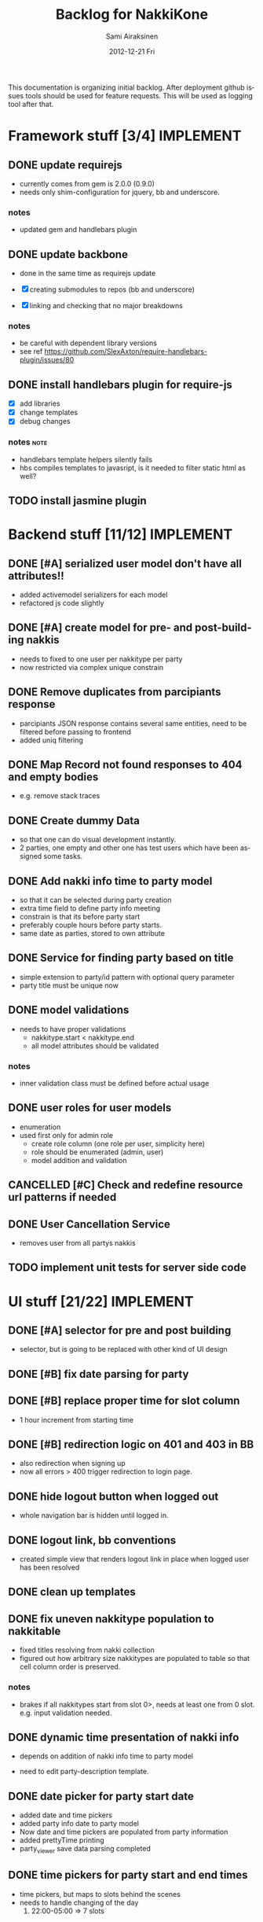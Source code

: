 #+TITLE:     Backlog for NakkiKone
#+AUTHOR:    Sami Airaksinen
#+EMAIL:     samiaira@gmail.com
#+DATE:      2012-12-21 Fri
#+DESCRIPTION:
#+KEYWORDS:
#+LANGUAGE:  en
#+OPTIONS:   H:3 num:t toc:t \n:nil @:t ::t |:t ^:t -:t f:t *:t <:t
#+OPTIONS:   TeX:t LaTeX:t skip:nil d:nil todo:t pri:nil tags:not-in-toc
#+INFOJS_OPT: view:nil toc:nil ltoc:t mouse:underline buttons:0 path:http://orgmode.org/org-info.js
#+EXPORT_SELECT_TAGS: export
#+EXPORT_EXCLUDE_TAGS: noexport
#+LINK_UP:   
#+LINK_HOME: 
#+XSLT:

This documentation is organizing initial backlog. After deployment
github issues tools should be used for feature requests. This will be
used as logging tool after that.

* Framework stuff [3/4]					  :IMPLEMENT:
** DONE update requirejs
   CLOSED: [2013-02-24 Sun 19:45]
   :LOGBOOK:
   - State "DONE"       from "TODO"       [2013-02-24 Sun 19:45]
   :END:
   - currently comes from gem is 2.0.0 (0.9.0)
   - needs only shim-configuration for jquery, bb and underscore.

*** notes
    - updated gem and handlebars plugin 
** DONE update backbone
   CLOSED: [2013-02-24 Sun 19:45]
   :CLOCK:
   CLOCK: [2013-02-24 Sun 17:41]--[2013-02-24 Sun 19:45] =>  2:04
   CLOCK: [2013-02-24 Sun 16:46]--[2013-02-24 Sun 16:51] =>  0:05
   :END:
   :LOGBOOK:
   - State "DONE"       from "WAITING"    [2013-02-24 Sun 19:45]
   - State "STARTED"    from "WAITING"    [2013-02-24 Sun 17:41]
   - State "STARTED"    from "TODO"       [2013-02-24 Sun 16:46]
   :END:
   - done in the same time as requirejs update

   - [X] creating submodules to repos (bb and underscore)
   - [X] linking and checking that no major breakdowns

*** notes
    - be careful with dependent library versions
    - see ref https://github.com/SlexAxton/require-handlebars-plugin/issues/80 
** DONE install handlebars plugin for require-js
   CLOSED: [2013-02-21 Thu 23:06]
   :CLOCK:
   CLOCK: [2013-02-19 Tue 20:08]--[2013-02-19 Tue 22:51] =>  2:43
   CLOCK: [2013-02-21 Thu 21:08]--[2013-02-21 Thu 23:10] =>  2:02
   :END:
   :LOGBOOK:
   - State "DONE"       from "WAITING"    [2013-02-21 Thu 23:06]
   - State "STARTED"    from "STARTED"    [2013-02-19 Tue 22:27]
   - State "STARTED"    from "STARTED"    [2013-02-19 Tue 20:08]
   - State "STARTED"    from "TODO"       [2013-02-12 Tue 20:46]
   :END:

   - [X] add libraries
   - [X] change templates
   - [X] debug changes

*** notes							       :note:
    - handlebars template helpers silently fails
    - hbs compiles templates to javasript, is it needed to filter static html as well?
** TODO install jasmine plugin
* Backend stuff [11/12] 					  :IMPLEMENT:
** DONE [#A] serialized user model don't have all attributes!!
   CLOSED: [2013-03-02 Sat 19:06]
   :CLOCK:
   CLOCK: [2013-03-02 Sat 13:57]--[2013-03-02 Sat 19:06] =>  5:09
   CLOCK: [2013-03-02 Sat 13:43]--[2013-03-02 Sat 13:46] =>  0:03
   :END:
   :LOGBOOK:
   - State "DONE"       from "STARTED"    [2013-03-02 Sat 19:06]
   - State "STARTED"    from "WAITING"    [2013-03-02 Sat 13:57]
   - State "STARTED"    from "TODO"       [2013-03-02 Sat 13:43]
   :END:
   
   - added activemodel serializers for each model
   - refactored js code slightly

** DONE [#A] create model for pre- and post-building nakkis
   CLOSED: [2013-03-26 Tue 00:02]
   :CLOCK:
   CLOCK: [2013-03-25 Mon 21:26]--[2013-03-26 Tue 00:02] =>  2:36
   CLOCK: [2013-03-05 Tue 20:16]--[2013-03-05 Tue 23:29] =>  3:13
   :END:
   :LOGBOOK:
   - State "DONE"       from "STARTED"    [2013-03-26 Tue 00:02]
   - State "STARTED"    from "WAITING"    [2013-03-25 Mon 21:26]
   - State "STARTED"    from "TODO"       [2013-03-05 Tue 20:16]
   :END:

   - needs to fixed to one user per nakkitype per party
   - now restricted via complex unique constrain 
** DONE Remove duplicates from parcipiants response
   CLOSED: [2013-03-31 Sun 18:21]
   :CLOCK:
   CLOCK: [2013-03-31 Sun 18:15]--[2013-03-31 Sun 18:21] =>  0:06
   :END:
   :LOGBOOK:
   - State "DONE"       from "STARTED"    [2013-03-31 Sun 18:21]
   - State "STARTED"    from "TODO"       [2013-03-31 Sun 18:15]
   - State "STARTED"    from "TODO"       [2013-03-05 Tue 20:15]
   :END:
   
   - parcipiants JSON response contains several same entities, need to
     be filtered before passing to frontend
   - added uniq filtering
** DONE Map Record not found responses to 404 and empty bodies
   CLOSED: [2013-03-25 Mon 22:31]
   :LOGBOOK:
   - State "DONE"       from "TODO"       [2013-03-25 Mon 22:31]
   :END:
   - e.g. remove stack traces
** DONE Create dummy Data
   CLOSED: [2013-03-31 Sun 13:41]
   :CLOCK:
   CLOCK: [2013-03-31 Sun 13:00]--[2013-03-31 Sun 13:41] =>  0:41
   CLOCK: [2013-03-31 Sun 11:44]--[2013-03-31 Sun 12:38] =>  0:54
   CLOCK: [2013-03-30 Sat 16:29]--[2013-03-30 Sat 16:38] =>  0:09
   CLOCK: [2013-03-29 Fri 13:18]--[2013-03-29 Fri 13:43] =>  0:25
   :END:
   :LOGBOOK:
   - State "DONE"       from "STARTED"    [2013-03-31 Sun 13:41]
   - State "STARTED"    from "WAITING"    [2013-03-31 Sun 13:00]
   - State "STARTED"    from "WAITING"    [2013-03-31 Sun 11:44]
   - State "STARTED"    from "WAITING"    [2013-03-30 Sat 16:29]
   - State "STARTED"    from "TODO"       [2013-03-29 Fri 13:18]
   :END:
   - so that one can do visual development instantly.
   - 2 parties, one empty and other one has test users which have been
     assigned some tasks.
** DONE Add nakki info time to party model
   CLOSED: [2013-03-31 Sun 23:07]
   :CLOCK:
   CLOCK: [2013-03-31 Sun 18:33]--[2013-03-31 Sun 20:25] =>  1:52
   :END:
   :LOGBOOK:
   - State "DONE"       from "WAITING"    [2013-03-31 Sun 23:07]
   - State "STARTED"    from "TODO"       [2013-03-31 Sun 18:33]
   :END:
   - so that it can be selected during party creation 
   - extra time field to define party info meeting
   - constrain is that its before party start
   - preferably couple hours before party starts.
   - same date as parties, stored to own attribute
** DONE Service for finding party based on title
   CLOSED: [2013-04-04 Thu 23:14]
   :CLOCK:
   CLOCK: [2013-04-04 Thu 22:51]--[2013-04-04 Thu 23:14] =>  0:23
   CLOCK: [2013-04-04 Thu 22:31]--[2013-04-04 Thu 22:34] =>  0:03
   :END:
   :LOGBOOK:
   - State "DONE"       from "STARTED"    [2013-04-04 Thu 23:14]
   - State "STARTED"    from "WAITING"    [2013-04-04 Thu 22:51]
   - State "STARTED"    from "TODO"       [2013-04-04 Thu 22:31]
   :END:
   - simple extension to party/id pattern with optional query
     parameter
   - party title must be unique now
** DONE model validations
   CLOSED: [2013-04-03 Wed 01:06]
   :CLOCK:
   CLOCK: [2013-04-02 Tue 23:06]--[2013-04-03 Wed 01:06] =>  2:00
   :END:
   :LOGBOOK:
   - State "DONE"       from "STARTED"    [2013-04-03 Wed 01:06]
   - State "STARTED"    from "TODO"       [2013-04-02 Tue 23:06]
   :END:
   - needs to have proper validations
     - nakkitype.start < nakkitype.end
     - all model attributes should be validated
*** notes
    - inner validation class must be defined before actual usage
** DONE user roles for user models
   CLOSED: [2013-04-02 Tue 17:05]
   :CLOCK:
   CLOCK: [2013-04-02 Tue 16:47]--[2013-04-02 Tue 17:05] =>  0:18
   :END:
   :LOGBOOK:
   - State "DONE"       from "STARTED"    [2013-04-02 Tue 17:05]
   - State "STARTED"    from "TODO"       [2013-04-02 Tue 16:47]
   :END:
   - enumeration
   - used first only for admin role
     - create role column (one role per user, simplicity here)
     - role should be enumerated (admin, user)
     - model addition and validation
** CANCELLED [#C] Check and redefine resource url patterns if needed
   CLOSED: [2013-04-05 Fri 12:41]
   :LOGBOOK:
   - State "CANCELLED"  from "TODO"       [2013-04-05 Fri 12:41] \\
     Was done during feature additions, and would be wasteful now.
   :END:
** DONE User Cancellation Service
   CLOSED: [2013-04-07 Sun 14:31]
   :CLOCK:
   CLOCK: [2013-04-07 Sun 14:13]--[2013-04-07 Sun 14:31] =>  0:18
   :END:
   :LOGBOOK:
   - State "DONE"       from "STARTED"    [2013-04-07 Sun 14:31]
   - State "STARTED"    from "TODO"       [2013-04-07 Sun 14:13]
   :END:
   - removes user from all partys nakkis
** TODO implement unit tests for server side code
* UI stuff [21/22] 						  :IMPLEMENT:
** DONE [#A] selector for pre and post building
   CLOSED: [2013-03-19 Tue 21:48]
   :CLOCK:
   CLOCK: [2013-03-05 Tue 23:29]--[2013-03-06 Wed 00:30] =>  1:01
   :END:
   :LOGBOOK:
   - State "DONE"       from "WAITING"    [2013-03-19 Tue 21:48]
   - State "STARTED"    from "TODO"       [2013-03-05 Tue 23:29]
   - State "STARTED"    from "TODO"       [2013-03-05 Tue 20:15]
   :END:

   - selector, but is going to be replaced with other kind of UI
     design

** DONE [#B] fix date parsing for party
   CLOSED: [2013-03-21 Thu 22:16]
   :LOGBOOK:
   - State "DONE"       from "TODO"       [2013-03-21 Thu 22:16]
   :END:
** DONE [#B] replace proper time for slot column  
   CLOSED: [2013-03-21 Thu 22:15]
   :CLOCK:
   CLOCK: [2013-03-21 Thu 21:43]--[2013-03-21 Thu 22:15] =>  0:32
   CLOCK: [2013-03-21 Thu 20:59]--[2013-03-21 Thu 21:37] =>  0:38
   :END:
   :LOGBOOK:
   - State "DONE"       from "STARTED"    [2013-03-21 Thu 22:15]
   - State "STARTED"    from "WAITING"    [2013-03-21 Thu 21:43]
   - State "STARTED"    from "TODO"       [2013-03-21 Thu 20:59]
   :END:

   - 1 hour increment from starting time

** DONE [#B] redirection logic on 401 and 403 in BB
   CLOSED: [2013-03-19 Tue 22:26]
   :CLOCK:
   CLOCK: [2013-03-19 Tue 21:54]--[2013-03-19 Tue 22:25] =>  0:31
   :END:
   :LOGBOOK:
   - State "DONE"       from "WAITING"    [2013-03-19 Tue 22:26]
   - State "STARTED"    from "TODO"       [2013-03-19 Tue 21:54]
   :END:

   - also redirection when signing up
   - now all errors > 400 trigger redirection to login page.
     
** DONE hide logout button when logged out
   CLOSED: [2013-03-19 Tue 21:33]
   :CLOCK:
   CLOCK: [2013-03-19 Tue 20:50]--[2013-03-19 Tue 21:33] =>  0:43
   :END:
   :LOGBOOK:
   - State "DONE"       from "STARTED"    [2013-03-19 Tue 21:33]
   - State "STARTED"    from "TODO"       [2013-03-19 Tue 20:50]
   :END:
   
   - whole navigation bar is hidden until logged in.

** DONE logout link, bb conventions
   CLOSED: [2013-03-03 Sun 21:58]
   :CLOCK:
   CLOCK: [2013-03-03 Sun 20:32]--[2013-03-03 Sun 21:39] =>  1:07
   :END:
   :LOGBOOK:
   - State "DONE"       from "WAITING"    [2013-03-03 Sun 21:58]
   - State "STARTED"    from "TODO"       [2013-03-03 Sun 20:32]
   :END:
   - created simple view that renders logout link in place when logged user has been resolved
** DONE clean up templates
   CLOSED: [2013-02-24 Sun 21:14]
   :CLOCK:
   CLOCK: [2012-12-21 Fri 20:51]--[2012-12-21 Fri 21:17] =>  0:26
   :END:
   :LOGBOOK:
   - State "DONE"       from "WAITING"    [2013-02-24 Sun 21:14]
   - State "STARTED"    from "TODO"       [2012-12-21 Fri 20:51]
   :END:
** DONE fix uneven nakkitype population to nakkitable
   CLOSED: [2013-03-24 Sun 22:45]
   :CLOCK:
   CLOCK: [2013-03-24 Sun 20:18]--[2013-03-24 Sun 22:45] =>  2:27
   CLOCK: [2013-03-24 Sun 19:37]--[2013-03-24 Sun 19:50] =>  0:13
   :END:
   :LOGBOOK:
   - State "DONE"       from "STARTED"    [2013-03-24 Sun 22:45]
   - State "STARTED"    from "STARTED"    [2013-03-24 Sun 22:45]
   - State "STARTED"    from "WAITING"    [2013-03-24 Sun 20:18]
   - State "STARTED"    from "TODO"       [2013-03-24 Sun 19:37]
   :END:

   - fixed titles resolving from nakki collection
   - figured out how arbitrary size nakkitypes are populated to table
     so that cell column order is preserved.
*** notes
    - brakes if all nakkitypes start from slot 0>, needs at least one
      from 0 slot. e.g. input validation needed.
** DONE dynamic time presentation of nakki info
   CLOSED: [2013-04-01 Mon 00:00]
   :CLOCK:
   CLOCK: [2013-03-31 Sun 23:35]--[2013-04-01 Mon 00:00] =>  0:25
   :END:
   :LOGBOOK:
   - State "DONE"       from "STARTED"    [2013-04-01 Mon 00:00]
   - State "STARTED"    from "TODO"       [2013-03-31 Sun 23:35]
   :END:
   - depends on addition of nakki info time to party model

   - need to edit party-description template.
** DONE date picker for party start date
   CLOSED: [2013-03-31 Sun 23:05]
   :CLOCK:
   CLOCK: [2013-03-31 Sun 22:13]--[2013-03-31 Sun 23:05] =>  0:52
   CLOCK: [2013-03-31 Sun 20:26]--[2013-03-31 Sun 21:48] =>  1:22
   :END:
   :LOGBOOK:
   - State "DONE"       from "STARTED"    [2013-03-31 Sun 23:05]
   - State "STARTED"    from "WAITING"    [2013-03-31 Sun 22:13]
   - State "STARTED"    from "TODO"       [2013-03-31 Sun 20:26]
   :END:
   - added date and time pickers
   - added party info date to party model
   - Now date and time pickers are populated from party information
   - added prettyTime printing
   - party_viewer save data parsing completed
** DONE time pickers for party start and end times
   CLOSED: [2013-04-01 Mon 01:36]
   :CLOCK:
   CLOCK: [2013-04-01 Mon 00:15]--[2013-04-01 Mon 01:36] =>  1:21
   :END:
   :LOGBOOK:
   - State "DONE"       from "STARTED"    [2013-04-01 Mon 01:36]
   - State "STARTED"    from "TODO"       [2013-04-01 Mon 00:15]
   :END:
   - time pickers, but maps to slots behind the scenes
   - needs to handle changing of the day
     1. 22:00-05:00 => 7 slots
** DONE Remove user from party nakkis
   CLOSED: [2013-04-01 Mon 18:17]
   :CLOCK:
   CLOCK: [2013-04-01 Mon 18:07]--[2013-04-01 Mon 18:17] =>  0:10
   CLOCK: [2013-04-01 Mon 15:09]--[2013-04-01 Mon 15:42] =>  0:33
   :END:
   :LOGBOOK:
   - State "DONE"       from "STARTED"    [2013-04-01 Mon 18:17]
   - State "STARTED"    from "WAITING"    [2013-04-01 Mon 18:07]
   - State "STARTED"    from "TODO"       [2013-04-01 Mon 15:09]
   :END:
   - needs button to list where admin can unassign nakkis from user
** DONE Hide admin screen button from non-admin users
   CLOSED: [2013-04-02 Tue 19:02]
   :CLOCK:
   CLOCK: [2013-04-02 Tue 18:46]--[2013-04-02 Tue 19:02] =>  0:16
   :END:
   :LOGBOOK:
   - State "DONE"       from "STARTED"    [2013-04-02 Tue 19:02]
   - State "STARTED"    from "TODO"       [2013-04-02 Tue 18:46]
   :END:
** DONE [#A] model validations
   CLOSED: [2013-04-04 Thu 01:06]
   :CLOCK:
   CLOCK: [2013-04-03 Wed 22:41]--[2013-04-04 Thu 01:06] =>  2:25
   :END:
   :LOGBOOK:
   - State "DONE"       from "STARTED"    [2013-04-04 Thu 01:06]
   - State "STARTED"    from "TODO"       [2013-04-03 Wed 22:41]
   :END:
   - example nakkitype slot parsing fails because of invalid input
     - earlier time than start time
** DONE redefine route patterns
   CLOSED: [2013-04-04 Thu 23:38]
   :CLOCK:
   CLOCK: [2013-04-04 Thu 23:22]--[2013-04-04 Thu 23:38] =>  0:16
   :END:
   :LOGBOOK:
   - State "DONE"       from "STARTED"    [2013-04-04 Thu 23:38]
   - State "STARTED"    from "TODO"       [2013-04-04 Thu 23:22]
   :END:
   - if party could be fetched by its title it needs new url into backend
   - depends on query service
** DONE Add confirmation to party Delete action 
   CLOSED: [2013-04-04 Thu 17:15]
   :CLOCK:
   CLOCK: [2013-04-04 Thu 17:07]--[2013-04-04 Thu 17:15] =>  0:08
   :END:
   :LOGBOOK:
   - State "DONE"       from "STARTED"    [2013-04-04 Thu 17:15]
   - State "STARTED"    from "TODO"       [2013-04-04 Thu 17:07]
   :END:
   - delete confirmation and associations fixed
** DONE Change alerts to bootstrap notification boxes
   CLOSED: [2013-04-05 Fri 17:58]
   :CLOCK:
   CLOCK: [2013-04-05 Fri 17:33]--[2013-04-05 Fri 17:58] =>  0:25
   CLOCK: [2013-04-05 Fri 16:38]--[2013-04-05 Fri 17:23] =>  0:45
   CLOCK: [2013-04-05 Fri 12:56]--[2013-04-05 Fri 13:59] =>  1:03
   :END:
   :LOGBOOK:
   - State "DONE"       from "STARTED"    [2013-04-05 Fri 17:58]
   - State "STARTED"    from "WAITING"    [2013-04-05 Fri 17:33]
   - State "STARTED"    from "WAITING"    [2013-04-05 Fri 16:38]
   - State "STARTED"    from "TODO"       [2013-04-05 Fri 12:56]
   :END:
   - all alerts should be bootstrap notify/alert indications
   - messaging is done via vent to common area in each page
   - needs own view for that
** DONE Time formatting
   CLOSED: [2013-04-06 Sat 01:31]
   :CLOCK:
   CLOCK: [2013-04-05 Fri 23:27]--[2013-04-06 Sat 01:31] =>  2:04
   :END:
   :LOGBOOK:
   - State "DONE"       from "STARTED"    [2013-04-06 Sat 01:31]
   - State "STARTED"    from "TODO"       [2013-04-05 Fri 23:27]
   :END:
   - to show simpler time stamp
     - display format for time HH:mm
     - display format for dates dd.mm.yyyy
     - make sure that input conversions work
*** notes
    - muthafucking moment and languages, pain in the ass, minified
      doesn't work in current setup
    - all moments are local setted to use fi...
** DONE Redirection After login
   CLOSED: [2013-04-07 Sun 13:59]
   :CLOCK:
   CLOCK: [2013-04-07 Sun 13:12]--[2013-04-07 Sun 13:59] =>  0:47
   CLOCK: [2013-04-06 Sat 15:29]--[2013-04-06 Sat 17:00] =>  1:31
   :END:
   :LOGBOOK:
   - State "DONE"       from "STARTED"    [2013-04-07 Sun 13:59]
   - State "STARTED"    from "STARTED"    [2013-04-07 Sun 13:12]
   - State "STARTED"    from "TODO"       [2013-04-06 Sat 15:29]
   :END:
   - should be able to go into url after login
   - as redirection is handled in UI, it should quite straightforward
     to store url in ?goto= parameter.
** DONE Nakki reservation cancellation
   CLOSED: [2013-04-07 Sun 15:18]
   :CLOCK:
   CLOCK: [2013-04-07 Sun 14:35]--[2013-04-07 Sun 15:18] =>  0:43
   :END:
   :LOGBOOK:
   - State "DONE"       from "STARTED"    [2013-04-07 Sun 15:18]
   - State "STARTED"    from "WAITING"    [2013-04-07 Sun 15:00]
   - State "STARTED"    from "TODO"       [2013-04-07 Sun 14:47]
   :END:
   - cancellation button for user
   - removes all nakki assigments from him/her
   - temporary solution until UX is redesigned
     - now user can cancel itself its reservations
** DONE The party button to list of parties
   CLOSED: [2013-04-07 Sun 15:47]
   :CLOCK:
   CLOCK: [2013-04-07 Sun 15:19]--[2013-04-07 Sun 15:47] =>  0:28
   :END:
   :LOGBOOK:
   - State "DONE"       from "STARTED"    [2013-04-07 Sun 15:47]
   - State "STARTED"    from "TODO"       [2013-04-07 Sun 15:19]
   :END:
   - the party is replaced with parties drop down buttongroup
** TODO create jasmine tests for backbone code
* Deployment [1/2]
** DONE Capistrano to nakkikone
   CLOSED: [2013-09-15 Sun 22:42]
   :CLOCK:
   CLOCK: [2013-09-15 Sun 22:13]--[2013-09-15 Sun 22:25] =>  0:12
   CLOCK: [2013-09-15 Sun 21:25]--[2013-09-15 Sun 21:55] =>  0:30
   CLOCK: [2013-09-04 Wed 21:19]--[2013-09-04 Wed 22:21] =>  1:02
   :END:
   :LOGBOOK:
   - State "DONE"       from "WAITING"    [2013-09-15 Sun 22:42]
   - State "STARTED"    from "WAITING"    [2013-09-15 Sun 22:13]
   - State "STARTED"    from "WAITING"    [2013-09-15 Sun 21:53]
   - State "STARTED"    from "TODO"       [2013-09-04 Wed 22:19]
   :END:
   :PROPERTIES:
   :ID:       659fa20a-c186-4cba-b463-9e3efa2a677f
   :END:
   product deployment with it. Current Way is hack...

   - needs to decide from where the deployment is done, in domain itself or ...
   - backups copies from production db
   - [X] verified that works.

** TODO Update Capistrano usage
   - lets use cat production deploy!
* Improvement ideas [5/9] 					     :DESIGN:
** DONE Default Nakkitypes
   CLOSED: [2013-04-06 Sat 11:37]
   :CLOCK:
   CLOCK: [2013-04-06 Sat 10:51]--[2013-04-06 Sat 11:37] =>  0:46
   :END:
   :LOGBOOK:
   - State "DONE"       from "STARTED"    [2013-04-06 Sat 11:37]
   - State "STARTED"    from "TODO"       [2013-04-06 Sat 10:51]
   :END:
   - During party creation default template of nakkitypes would be
     applied
** DONE Adding nickname for users
   CLOSED: [2013-04-05 Fri 12:13]
   :CLOCK:
   CLOCK: [2013-04-05 Fri 11:57]--[2013-04-05 Fri 12:13] =>  0:16
   :END:
   :LOGBOOK:
   - State "DONE"       from "STARTED"    [2013-04-05 Fri 12:13]
   - State "STARTED"    from "TODO"       [2013-04-05 Fri 11:57]
   :END:
   - showing that in public side
** DONE Mail to all participants Button
   CLOSED: [2013-04-06 Sat 15:24]
   :CLOCK:
   CLOCK: [2013-04-06 Sat 14:04]--[2013-04-06 Sat 15:24] =>  1:20
   CLOCK: [2013-04-06 Sat 13:02]--[2013-04-06 Sat 13:15] =>  0:13
   :END:
   :LOGBOOK:
   - State "DONE"       from "STARTED"    [2013-04-06 Sat 15:24]
   - State "STARTED"    from "WAITING"    [2013-04-06 Sat 14:04]
   - State "STARTED"    from "TODO"       [2013-04-06 Sat 13:02]
   :END:
   - simple link to mailto: and all emails of current party
   - maybe also include webmaster or some other mailing list?
** DONE Adding cancellation possibility of nakkis
   CLOSED: [2013-05-16 Thu 19:44]
   :LOGBOOK:
   - State "DONE"       from "TODO"       [2013-05-16 Thu 19:44]
   :END:
   - UI that allows user to remove its own nakki reservations
** TODO Changing reservation of nakki to single click UI
   - pressing nakki will reserve it to user
   - depends needs cancellation feature
** TODO Improve party creation flow
   :CLOCK:
   CLOCK: [2013-04-01 Mon 00:12]--[2013-04-01 Mon 00:13] =>  0:01
   :END:
   :LOGBOOK:
   - State "STARTED"    from "TODO"       [2013-04-01 Mon 00:12]
   :END:
   1. Title, time, (start and endtime) and description (providing template)
   2. define nakki types (columns)
   3. confirm.
   4. After which admin can modify party properties
      - nakki columns edits will destroy existing reservations?
      - time edits as well?
** TODO [#C] Document backend design and functionality
** TODO User Management
*** WAITING Modify own details
    :CLOCK:
    CLOCK: [2013-05-16 Thu 19:44]--[2013-05-16 Thu 20:14] =>  0:30
    :END:
    :LOGBOOK:
    - State "STARTED"    from "TODO"       [2013-05-16 Thu 19:44]
    :END:
    
    - opened from navigation button
    - reuses sign up form for it
    - needs service for updating current user data
*** TODO Screen to administrate nakkikone users
**** TODO reset password
**** TODO remove user
**** TODO edit details
**** TODO user can itself access itself
** Create error handling module
   - provides tools to notify users about backend errors
   - also part of the redirection logic could go here
** Two levels of nakkis
   - special nakki assignment for organizers?
** Create separate authentication module
** DONE refactor nakkitype view to be more manageable
   CLOSED: [2013-10-23 Wed 21:33]
   :LOGBOOK:
   - State "DONE"       from "TODO"       [2013-10-23 Wed 21:33]
   :END:
   - nakkitypes.add to .create (more sync with backend)
   - collect validation errors from backend
* Development time defects [3/3] 			      :IMPLEMENT:BUG:
** DONE after login and reload page, assigned user is empty
   CLOSED: [2013-02-28 Thu 22:29]
   :CLOCK:
   CLOCK: [2013-02-28 Thu 21:08]--[2013-02-28 Thu 22:29] =>  1:21
   :END:
   :LOGBOOK:
   - State "DONE"       from "WAITING"    [2013-02-28 Thu 22:29]
   - State "STARTED"    from ""           [2013-02-28 Thu 21:08]
   :END:
   - work if you do session based login in browsing root url
   - happens because login is done with ajax.get and publicscreen gets
     initalized before it sets the value to it.
*** notes
    - authentication module inits before app does
    - lazy eval of current user until public view is initialized
    - removed 'logged in' event from session cookie relogin
** DONE fix exess posts when reserving aux_nakkis
   CLOSED: [2013-03-27 Wed 00:12]
   :CLOCK:
   CLOCK: [2013-03-26 Tue 21:30]--[2013-03-27 Wed 00:12] =>  2:42
   :END:
   :LOGBOOK:
   - State "DONE"       from "STARTED"    [2013-03-27 Wed 00:12]
   - State "STARTED"    from "TODO"       [2013-03-27 Wed 00:09]
   :END:
   - something to do with poor save implementation in auxjob...

   - turned out to be trickier, old views were triggered via vent bindings
   - cleaned module api
   - vents are reseted in each initializations

** DONE [#A] Removing nakkitype fails
   CLOSED: [2013-04-04 Thu 01:15]
   :CLOCK:
   CLOCK: [2013-04-04 Thu 01:09]--[2013-04-04 Thu 01:15] =>  0:06
   :END:
   :LOGBOOK:
   - State "DONE"       from "STARTED"    [2013-04-04 Thu 01:15]
   - State "STARTED"    from "TODO"       [2013-04-04 Thu 01:09]
   :END:
* Issues
** requirejs-rails configuration too simple
   
   My configuration requirements aren't matched with the
   requirejs-rails basic configuration, see issue [[https://github.com/jwhitley/requirejs-rails/issues/85][#85]] for more
   details. 
   
   #+BEGIN_SRC ruby :tangle ../config/requirejs.yml
     paths:
       text: "libs/text"
       underscore: "underscore/underscore"
       backbone: "backbone/backbone"
       moment: "moment/min/moment.min"
       languages: "moment/min/langs"
     
       handlebars : "require-handlebars-plugin/Handlebars"
       hbs : "require-handlebars-plugin/hbs"
       i18nprecompile : "require-handlebars-plugin/hbs/i18nprecompile"
       json2 : "require-handlebars-plugin/hbs/json2"
     
       bootstrapDatepicker: "bootstrap-datepicker/js/bootstrap-datepicker"
       bootstrapTimepicker: "bootstrap-timepicker/js/bootstrap-timepicker"
       bs: "libs/bootstrap.min"
     
     shim:
       'underscore':
       exports: '_'
     
       'backbone':
       deps: ['underscore', 'jquery']
       exports: 'Backbone'
     
       'bootstrapDatepicker':
       deps: ['jquery']
       exports: 'bootstrapDatepicker'
     
       'bootstrapTimepicker':
       deps: ['jquery']
       exports: 'bootstrapTimepicker'
     
       'bs' :
       deps: ['jquery']
       exports: 'bs'
     
       'languages' : ['moment']
     
     modules:
       - name: 'application'
   #+END_SRC
*** Relevance
    Problematic here is that this issue has been untouched over 8 month ATM.
** Asset precompilation
   
   =requirejs-rails= doesn't work in this aspect. With that simple
   =requirejs.yml= and requirejs-rails version =0.9.0= eventually
   fails to:
   
   #+BEGIN_EXAMPLE
   bundle exec rake assets:precompile RAILS_ENV=production --trace
   ** Invoke assets:precompile (first_time)
   ** Invoke requirejs:precompile:external (first_time)
   ** Invoke requirejs:test_node (first_time)
   ** Execute requirejs:test_node
   ** Execute requirejs:precompile:external
   /home/user-home/.rvm/rubies/ruby-1.9.3-p194/bin/ruby /home/user-home/.rvm/gems/ruby-1.9.3-p194@global/bin/rake requirejs:precompile:all RAILS_ENV=production RAILS_GROUPS=assets --trace
   ** Invoke requirejs:precompile:all (first_time)
   ** Invoke requirejs:precompile:prepare_source (first_time)
   ** Invoke requirejs:setup (first_time)
   ** Invoke assets:environment (first_time)
   ** Invoke requirejs:precompile:disable_js_compressor (first_time)
   ** Execute requirejs:precompile:disable_js_compressor
   ** Execute assets:environment
   ** Invoke environment (first_time)
   ** Execute environment
   ** Execute requirejs:setup
   ** Invoke requirejs:clean (first_time)
   ** Invoke requirejs:setup 
   ** Execute requirejs:clean
   ** Execute requirejs:precompile:prepare_source
   ** Invoke requirejs:precompile:generate_rjs_driver (first_time)
   ** Invoke requirejs:setup 
   ** Execute requirejs:precompile:generate_rjs_driver
   ** Invoke requirejs:precompile:run_rjs (first_time)
   ** Invoke requirejs:setup 
   ** Invoke requirejs:test_node (first_time)
   ** Execute requirejs:test_node
   ** Execute requirejs:precompile:run_rjs
   
   node.js:201
   throw e; // process.nextTick error, or 'error' event on first tick
   ^
   Error: TypeError: Cannot read property 'exports' of null
   at /home/user-home/.rvm/gems/ruby-1.9.3-p194/gems/requirejs-rails-0.9.0/bin/r.js:1440:34
   
   at /home/user-home/.rvm/gems/ruby-1.9.3-p194/gems/requirejs-rails-0.9.0/bin/r.js:14166:23
   at /home/user-home/.rvm/gems/ruby-1.9.3-p194/gems/requirejs-rails-0.9.0/bin/r.js:15358:30
   at Object.execCb (/home/user-home.rvm/gems/ruby-1.9.3-p194/gems/requirejs-rails-0.9.0/bin/r.js:1773:33)
   at Object.check (/home/user-home.rvm/gems/ruby-1.9.3-p194/gems/requirejs-rails-0.9.0/bin/r.js:1083:51)
   at Object.enable (/home/user-home/.rvm/gems/ruby-1.9.3-p194/gems/requirejs-rails-0.9.0/bin/r.js:1324:22)
   at Object.init (/home/user-home/.rvm/gems/ruby-1.9.3-p194/gems/requirejs-rails-0.9.0/bin/r.js:982:26)
   at Object.require (/home/user-home/.rvm/gems/ruby-1.9.3-p194/gems/requirejs-rails-0.9.0/bin/r.js:1579:28)
   at /home/user-home/.rvm/gems/ruby-1.9.3-p194/gems/requirejs-rails-0.9.0/bin/r.js:1857:24
   at Function.optimize (/home/user-home/.rvm/gems/ruby-1.9.3-p194/gems/requirejs-rails-0.9.0/bin/r.js:15368:13)
   at /home/user-home/repos/nakkikone/tmp/rjs_driver.js:61:15
   rake aborted!
   Asset compilation with node failed.
   #+END_EXAMPLE
   
   With =0.9.1= fails same way as in issue [[https://github.com/jwhitley/requirejs-rails/issues/101][#101]].

*** Relevance
    Thinking future plans, this might not be relevant enough to be fixed.

